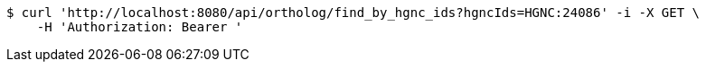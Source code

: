 [source,bash]
----
$ curl 'http://localhost:8080/api/ortholog/find_by_hgnc_ids?hgncIds=HGNC:24086' -i -X GET \
    -H 'Authorization: Bearer '
----